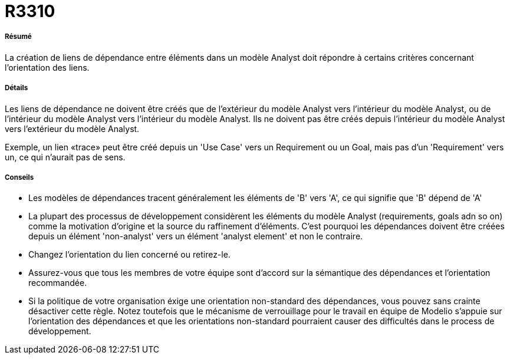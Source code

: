 // Disable all captions for figures.
:!figure-caption:
// Path to the stylesheet files
:stylesdir: .

[[R3310]]

[[r3310]]
= R3310

[[Résumé]]

[[résumé]]
===== Résumé

La création de liens de dépendance entre éléments dans un modèle Analyst doit répondre à certains critères concernant l'orientation des liens.

[[Détails]]

[[détails]]
===== Détails

Les liens de dépendance ne doivent être créés que de l'extérieur du modèle Analyst vers l'intérieur du modèle Analyst, ou de l'intérieur du modèle Analyst vers l'intérieur du modèle Analyst. Ils ne doivent pas être créés depuis l'intérieur du modèle Analyst vers l'extérieur du modèle Analyst.

Exemple, un lien «trace» peut être créé depuis un 'Use Case' vers un Requirement ou un Goal, mais pas d'un 'Requirement' vers un, ce qui n'aurait pas de sens.

[[Conseils]]

[[conseils]]
===== Conseils

* Les modèles de dépendances tracent généralement les éléments de 'B' vers 'A', ce qui signifie que 'B' dépend de 'A'
* La plupart des processus de développement considèrent les éléments du modèle Analyst (requirements, goals adn so on) comme la motivation d'origine et la source du raffinement d'éléments. C'est pourquoi les dépendances doivent être créées depuis un élément 'non-analyst' vers un élément 'analyst element' et non le contraire.
* Changez l'orientation du lien concerné ou retirez-le.
* Assurez-vous que tous les membres de votre équipe sont d'accord sur la sémantique des dépendances et l'orientation recommandée.
* Si la politique de votre organisation éxige une orientation non-standard des dépendances, vous pouvez sans crainte désactiver cette règle. Notez toutefois que le mécanisme de verrouillage pour le travail en équipe de Modelio s'appuie sur l'orientation des dépendances et que les orientations non-standard pourraient causer des difficultés dans le process de développement.



